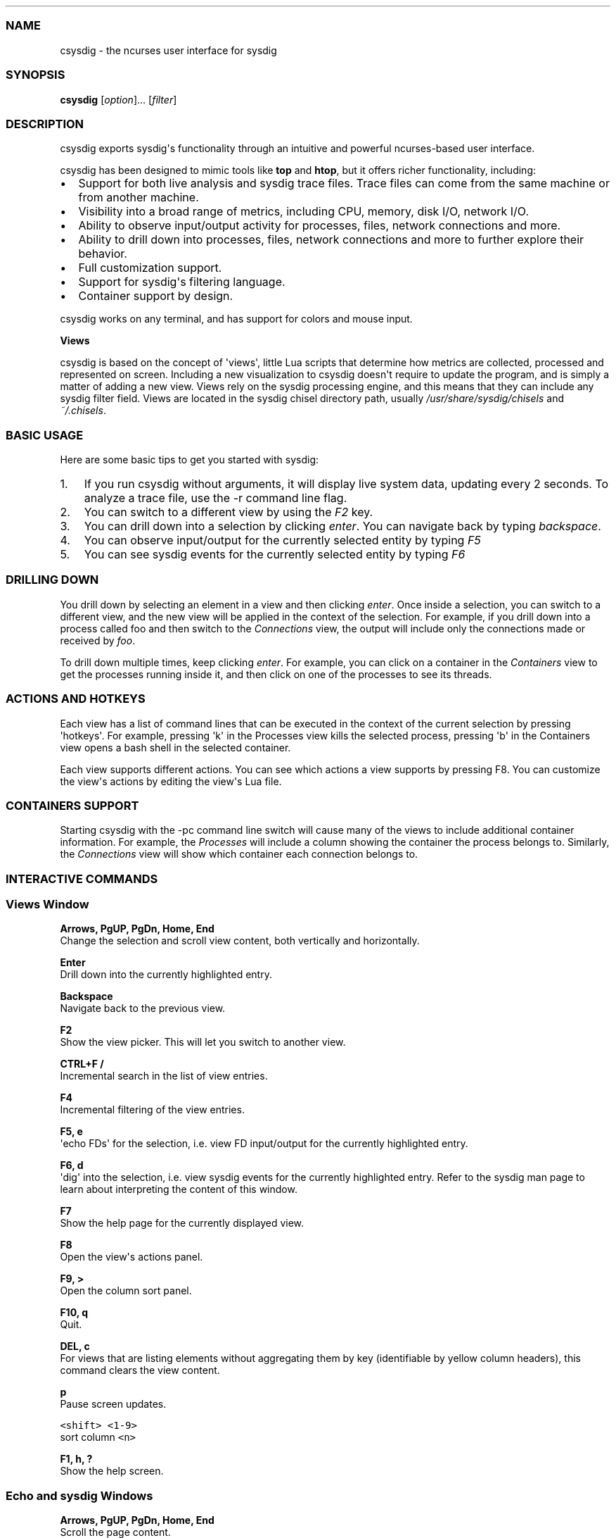 .\" Automatically generated by Pandoc 1.19.2.1
.\"
.TH "" "" "" "" ""
.hy
.SS NAME
.PP
csysdig \- the ncurses user interface for sysdig
.SS SYNOPSIS
.PP
\f[B]csysdig\f[] [\f[I]option\f[]]...
[\f[I]filter\f[]]
.SS DESCRIPTION
.PP
csysdig exports sysdig\[aq]s functionality through an intuitive and
powerful ncurses\-based user interface.
.PP
csysdig has been designed to mimic tools like \f[B]top\f[] and
\f[B]htop\f[], but it offers richer functionality, including:
.IP \[bu] 2
Support for both live analysis and sysdig trace files.
Trace files can come from the same machine or from another machine.
.IP \[bu] 2
Visibility into a broad range of metrics, including CPU, memory, disk
I/O, network I/O.
.IP \[bu] 2
Ability to observe input/output activity for processes, files, network
connections and more.
.IP \[bu] 2
Ability to drill down into processes, files, network connections and
more to further explore their behavior.
.IP \[bu] 2
Full customization support.
.IP \[bu] 2
Support for sysdig\[aq]s filtering language.
.IP \[bu] 2
Container support by design.
.PP
csysdig works on any terminal, and has support for colors and mouse
input.
.PP
\f[B]Views\f[]
.PP
csysdig is based on the concept of \[aq]views\[aq], little Lua scripts
that determine how metrics are collected, processed and represented on
screen.
Including a new visualization to csysdig doesn\[aq]t require to update
the program, and is simply a matter of adding a new view.
Views rely on the sysdig processing engine, and this means that they can
include any sysdig filter field.
Views are located in the sysdig chisel directory path, usually
\f[I]/usr/share/sysdig/chisels\f[] and \f[I]~/.chisels\f[].
.SS BASIC USAGE
.PP
Here are some basic tips to get you started with sysdig:
.IP "1." 3
If you run csysdig without arguments, it will display live system data,
updating every 2 seconds.
To analyze a trace file, use the \-r command line flag.
.IP "2." 3
You can switch to a different view by using the \f[I]F2\f[] key.
.IP "3." 3
You can drill down into a selection by clicking \f[I]enter\f[].
You can navigate back by typing \f[I]backspace\f[].
.IP "4." 3
You can observe input/output for the currently selected entity by typing
\f[I]F5\f[]
.IP "5." 3
You can see sysdig events for the currently selected entity by typing
\f[I]F6\f[]
.SS DRILLING DOWN
.PP
You drill down by selecting an element in a view and then clicking
\f[I]enter\f[].
Once inside a selection, you can switch to a different view, and the new
view will be applied in the context of the selection.
For example, if you drill down into a process called foo and then switch
to the \f[I]Connections\f[] view, the output will include only the
connections made or received by \f[I]foo\f[].
.PP
To drill down multiple times, keep clicking \f[I]enter\f[].
For example, you can click on a container in the \f[I]Containers\f[]
view to get the processes running inside it, and then click on one of
the processes to see its threads.
.SS ACTIONS AND HOTKEYS
.PP
Each view has a list of command lines that can be executed in the
context of the current selection by pressing \[aq]hotkeys\[aq].
For example, pressing \[aq]k\[aq] in the Processes view kills the
selected process, pressing \[aq]b\[aq] in the Containers view opens a
bash shell in the selected container.
.PP
Each view supports different actions.
You can see which actions a view supports by pressing F8.
You can customize the view\[aq]s actions by editing the view\[aq]s Lua
file.
.SS CONTAINERS SUPPORT
.PP
Starting csysdig with the \-pc command line switch will cause many of
the views to include additional container information.
For example, the \f[I]Processes\f[] will include a column showing the
container the process belongs to.
Similarly, the \f[I]Connections\f[] view will show which container each
connection belongs to.
.SS INTERACTIVE COMMANDS
.SS Views Window
.PP
\f[B]Arrows, PgUP, PgDn, Home, End\f[]
.PD 0
.P
.PD
Change the selection and scroll view content, both vertically and
horizontally.
.PP
\f[B]Enter\f[]
.PD 0
.P
.PD
Drill down into the currently highlighted entry.
.PP
\f[B]Backspace\f[]
.PD 0
.P
.PD
Navigate back to the previous view.
.PP
\f[B]F2\f[]
.PD 0
.P
.PD
Show the view picker.
This will let you switch to another view.
.PP
\f[B]CTRL+F /\f[]
.PD 0
.P
.PD
Incremental search in the list of view entries.
.PP
\f[B]F4\f[]
.PD 0
.P
.PD
Incremental filtering of the view entries.
.PP
\f[B]F5, e\f[]
.PD 0
.P
.PD
\[aq]echo FDs\[aq] for the selection, i.e.
view FD input/output for the currently highlighted entry.
.PP
\f[B]F6, d\f[]
.PD 0
.P
.PD
\[aq]dig\[aq] into the selection, i.e.
view sysdig events for the currently highlighted entry.
Refer to the sysdig man page to learn about interpreting the content of
this window.
.PP
\f[B]F7\f[]
.PD 0
.P
.PD
Show the help page for the currently displayed view.
.PP
\f[B]F8\f[]
.PD 0
.P
.PD
Open the view\[aq]s actions panel.
.PP
\f[B]F9, >\f[]
.PD 0
.P
.PD
Open the column sort panel.
.PP
\f[B]F10, q\f[]
.PD 0
.P
.PD
Quit.
.PP
\f[B]DEL, c\f[]
.PD 0
.P
.PD
For views that are listing elements without aggregating them by key
(identifiable by yellow column headers), this command clears the view
content.
.PP
\f[B]p\f[]
.PD 0
.P
.PD
Pause screen updates.
.PP
\f[B]\f[C]<shift>\ <1\-9>\f[]\f[]
.PD 0
.P
.PD
sort column \f[C]<n>\f[]
.PP
\f[B]F1, h, ?\f[]
.PD 0
.P
.PD
Show the help screen.
.SS Echo and sysdig Windows
.PP
\f[B]Arrows, PgUP, PgDn, Home, End\f[]
.PD 0
.P
.PD
Scroll the page content.
.PP
\f[B]Backspace\f[]
.PD 0
.P
.PD
Navigate back to the previous view.
.PP
\f[B]CTRL+F /\f[]
.PD 0
.P
.PD
Search inside the window content.
.PP
\f[B]F3\f[]
.PD 0
.P
.PD
Find Next.
.PP
\f[B]F2\f[]
.PD 0
.P
.PD
Chose the output rendering format.
Options are \[aq]Dotted ASCII\[aq] (non\-printable binary bytes are
rendered as dots), \[aq]Printable ASCII\[aq] (non\-printable binary
bytes are not included and line endings are rendered accurately) and
\[aq]Hex\[aq] (dotted ASCII representation is included together with the
Hexadecimal rendering of the buffers).
.PP
\f[B]DEL, c\f[]
.PD 0
.P
.PD
Clear the screen content.
.PP
\f[B]p\f[]
.PD 0
.P
.PD
Pause screen updates.
.PP
\f[B]CTRL+G\f[]
.PD 0
.P
.PD
Go to line.
.SS Spectrogram Window
.PP
\f[B]F2\f[]
.PD 0
.P
.PD
Show the view picker.
This will let you switch to another view.
.PP
\f[B]p\f[]
.PD 0
.P
.PD
Pause/Resume the visualization.
.PP
\f[B]Backspace\f[]
.PD 0
.P
.PD
Navigate back to the previous view.
.SS MOUSE USAGE
.IP \[bu] 2
Clicking on column headers lets you sort the table.
.IP \[bu] 2
Double clicking on row entries performs a drill down.
.IP \[bu] 2
Clicking on the filter string at the top of the screen (the text after
\[aq]Filter:\[aq]) lets you change the sysdig filter and customize the
view content.
.IP \[bu] 2
You can use the mouse on the entries in the menu at the bottom of the
screen to perform their respective actions.
.SS COMMAND LINE OPTIONS
.PP
\f[B]\-d\f[] \f[I]period\f[], \f[B]\-\-delay\f[]=\f[I]period\f[]
.PD 0
.P
.PD
Set the delay between updates, in milliseconds (by default = 2000).
This works similarly to the \-d option in top.
.PP
\f[B]\-E\f[], \f[B]\-\-exclude\-users\f[]
.PD 0
.P
.PD
Don\[aq]t create the user/group tables by querying the OS when sysdig
starts.
This also means that no user or group info will be written to the
tracefile by the \-w flag.
The user/group tables are necessary to use filter fields like user.name
or group.name.
However, creating them can increase sysdig\[aq]s startup time.
.PP
\f[B]\-\-force\-term\-compat\f[]
.PD 0
.P
.PD
Try to configure simple terminal settings (xterm\-1002) that work better
with terminals like putty.
Try to use this flag if you experience terminal issues like the mouse
not working.
.PP
\f[B]\-h\f[], \f[B]\-\-help\f[]
.PD 0
.P
.PD
Print this page
.PP
\f[B]\-k\f[], \f[B]\-\-k8s\-api\f[]
.PD 0
.P
.PD
Enable Kubernetes support by connecting to the API server specified as
argument.
E.g.
"<http://admin:password@127.0.0.1:8080>".
The API server can also be specified via the environment variable
SYSDIG_K8S_API.
.PP
\f[B]\-K\f[] \f[I]btfile | certfile:keyfile[#password][:cacertfile]\f[],
\f[B]\-\-k8s\-api\-cert=\f[]\f[I]btfile |
certfile:keyfile[#password][:cacertfile]\f[]
.PD 0
.P
.PD
Use the provided files names to authenticate user and (optionally)
verify the K8S API server identity.
Each entry must specify full (absolute, or relative to the current
directory) path to the respective file.
Private key password is optional (needed only if key is password
protected).
CA certificate is optional.
For all files, only PEM file format is supported.
Specifying CA certificate only is obsoleted \- when single entry is
provided for this option, it will be interpreted as the name of a file
containing bearer token.
Note that the format of this command\-line option prohibits use of files
whose names contain \[aq]:\[aq] or \[aq]#\[aq] characters in the file
name.
Option can also be provided via the environment variable
SYSDIG_K8S_API_CERT.
.PP
\f[B]\-l\f[], \f[B]\-\-list\f[]
.PD 0
.P
.PD
List all the fields that can be used in views.
.PP
\f[B]\-\-logfile\f[] \f[I]file\f[]
.PD 0
.P
.PD
Print program logs into the given file.
.PP
\f[B]\-m\f[] \f[I]url[,marathon\-url]\f[],
\f[B]\-\-mesos\-api=\f[]\f[I]url[,marathon\-url]\f[]
.PD 0
.P
.PD
Enable Mesos support by connecting to the API server specified as
argument (e.g.
<http://admin:password@127.0.0.1:5050>).
Mesos url is required.
Marathon url is optional, defaulting to auto\-follow \- if Marathon API
server is not provided, csysdig will attempt to retrieve (and
subsequently follow, if it migrates) the location of Marathon API server
from the Mesos master.
Note that, with auto\-follow, csysdig will likely receive a cluster
internal IP address for Marathon API server, so running csysdig with
Marathon auto\-follow from a node that is not part of Mesos cluster may
not work.
Additionally, running csysdig with Mesos support on a node that has no
containers managed by Mesos is of limited use because, although cluster
metadata will be collected, there will be no Mesos/Marathon filtering
capability.
The API servers can also be specified via the environment variable
SYSDIG_MESOS_API.
.PP
\f[B]\-n\f[] \f[I]num\f[], \f[B]\-\-numevents\f[]=\f[I]num\f[]
.PD 0
.P
.PD
Stop capturing after \f[I]num\f[] events
.PP
\f[B]\-\-page\-faults\f[]
.PD 0
.P
.PD
Capture user/kernel major/minor page faults
.PP
\f[B]\-pc\f[], \f[B]\-pcontainers\f[]_
.PD 0
.P
.PD
Instruct csysdig to use a container\-friendly format in its views.
This will cause several of the views to contain additional
container\-related columns.
.PP
\f[B]\-R\f[], \f[B]\-\-resolve\-ports\f[]
.PD 0
.P
.PD
Resolve port numbers to names.
.PP
\f[B]\-r\f[] \f[I]readfile\f[], \f[B]\-\-read\f[]=\f[I]readfile\f[]
.PD 0
.P
.PD
Read the events from \f[I]readfile\f[].
.PP
\f[B]\-s\f[] \f[I]len\f[], \f[B]\-\-snaplen\f[]=\f[I]len\f[]
.PD 0
.P
.PD
Capture the first \f[I]len\f[] bytes of each I/O buffer.
By default, the first 80 bytes are captured.
Use this option with caution, it can generate huge trace files.
.PP
\f[B]\-T\f[], \f[B]\-\-force\-tracers\-capture\f[]
.PD 0
.P
.PD
Tell the driver to make sure full buffers are captured from /dev/null,
to make sure that tracers are completely captured.
Note that sysdig will enable extended /dev/null capture by itself after
detecting that tracers are written there, but that could result in the
truncation of some tracers at the beginning of the capture.
This option allows preventing that.
.PP
\f[B]\-v\f[] \f[I]view_id\f[], \f[B]\-\-views\f[]=\f[I]view_id\f[]
.PD 0
.P
.PD
Run the view with the given ID when csysdig starts.
View IDs can be found in the view documentation pages in csysdig.
Combine this option with a command line filter for complete output
customization.
.PP
\f[B]\-\-version\f[]
.PD 0
.P
.PD
Print version number.
.SS FILTERING
.PP
Similarly to what you do with sysdig, you can specify a filter on the
command line to restrict the events that csysdig processes.
To modify the filter while the program is running, or to add a filter at
runtime, click on the filter text in the UI with the mouse.
.SS CUSTOMIZING CSYSDIG
.PP
csysdig is completely customizable.
This means that you can modify any of the csysdig views, and even create
your own views.
Like sysdig chisels, csysdig views are Lua scripts.
Full information can be found at the following github wiki page:
<https://github.com/draios/sysdig/wiki/csysdig-View-Format-Reference>.
.SS FILES
.PP
\f[I]/usr/share/sysdig/chisels\f[]
.PD 0
.P
.PD
The global views directory.
.PP
\f[I]~/.chisels\f[]
.PD 0
.P
.PD
The personal views directory.
.SS AUTHOR
.PP
Draios Inc.
(dba Sysdig) <info@sysdig.com>
.SS SEE ALSO
.PP
\f[B]sysdig\f[](8), \f[B]strace\f[](8), \f[B]tcpdump\f[](8),
\f[B]lsof\f[](8)
